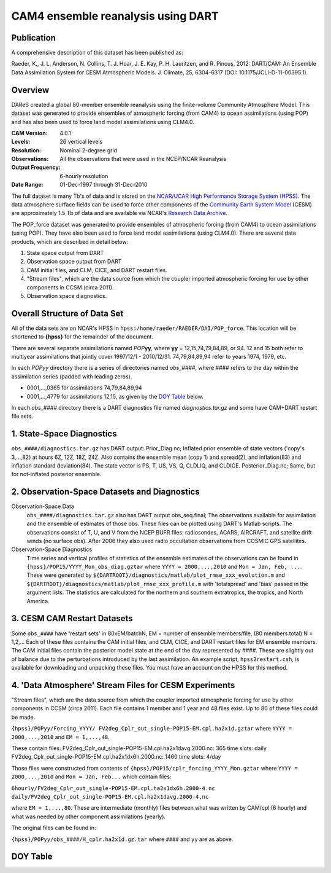 CAM4 ensemble reanalysis using DART
===================================

Publication
-----------

A comprehensive description of this dataset has been published as:

Raeder, K., J. L. Anderson, N. Collins, T. J. Hoar, J. E. Kay, P. H. Lauritzen, and R. Pincus, 2012: DART/CAM: An Ensemble Data Assimilation System for CESM Atmospheric Models. J. Climate, 25, 6304-6317 (DOI: 10.1175/JCLI-D-11-00395.1).

Overview
--------
DAReS created a global 80-member ensemble reanalysis using the finite-volume Community Atmosphere Model. This dataset was generated to provide ensembles of atmospheric forcing (from CAM4) to ocean assimilations (using POP) and has also been used to force land model assimilations using CLM4.0.

:CAM Version: 4.0.1
:Levels: 26 vertical levels
:Resolution: Nominal 2-degree grid
:Observations: All the observations that were used in the NCEP/NCAR Reanalysis
:Output Frequency: 6-hourly resolution
:Date Range: 01-Dec-1997 through 31-Dec-2010

The full dataset is many Tb's of data and is stored on the `NCAR/UCAR High Performance Storage System (HPSS) <https://www2.cisl.ucar.edu/resources/storage-and-file-systems/hpss>`__. The data atmosphere surface fields can be used to force other components of the `Community Earth System Model <http://www2.cesm.ucar.edu/>`__ (CESM) are approximately 1.5 Tb of data and are available via NCAR's `Research Data Archive <https://rda.ucar.edu/datasets/ds199.1>`__.

The POP_force dataset was generated to provide ensembles of atmospheric forcing (from CAM4) to ocean assimilations (using POP). They have also been used to force land model assimilations (using CLM4.0). There are several data products, which are described in detail below:

#. State space output from DART
#. Observation space output from DART
#. CAM initial files, and CLM, CICE, and DART restart files.
#. "Stream files", which are the data source from which the coupler imported atmospheric forcing for use by other components in CCSM (circa 2011).
#. Observation space diagnostics.

Overall Structure of Data Set 
-----------------------------

All of the data sets are on NCAR's HPSS in ``hpss:/home/raeder/RAEDER/DAI/POP_force``. This location will be shortened to **{hpss}** for the remainder of the document.

There are several separate assimilations named *POP*\ **yy**, where **yy** = 12,15,74,79,84,89, or 94. 12 and 15 both refer to multiyear assimilations that jointly cover 1997/12/1 - 2010/12/31. 74,79,84,89,94 refer to years 1974, 1979, etc.

In each *POPyy* directory there is a series of directories named *obs_####*, where #### refers to the day within the assimilation series (padded with leading zeros).

- 0001,...,0365 for assimilations 74,79,84,89,94
- 0001,...,4779 for assimilations 12,15, as given by the `DOY Table`_ below.

In each *obs_####* directory there is a DART diagnostics file named *diagnostics.tar.gz* and some have CAM+DART restart file sets.

1. State-Space Diagnostics
--------------------------

``obs_####/diagnostics.tar.gz`` has DART output: Prior_Diag.nc; Inflated prior ensemble of state vectors ('copy's 3,...,82) at hours 6Z, 12Z, 18Z, 24Z. Also contains the ensemble mean (copy 1) and spread(2), and inflation(83) and inflation standard deviation(84). The state vector is PS, T, US, VS, Q, CLDLIQ, and CLDICE. Posterior_Diag.nc; Same, but for not-inflated posterior ensemble.

2. Observation-Space Datasets and Diagnostics
---------------------------------------------

Observation-Space Data
  ``obs_####/diagnostics.tar.gz`` also has DART output obs_seq.final; The observations available for assimilation and the ensemble of estimates of those obs. These files can be plotted using DART's Matlab scripts. The observations consist of T, U, and V from the NCEP BUFR files: radiosondes, ACARS, AIRCRAFT, and satellite drift winds (no surface obs). After 2006 they also used radio occultation observations from COSMIC GPS satellites.

Observation-Space Diagnostics
  Time series and vertical profiles of statistics of the ensemble estimates of the observations can be found in ``{hpss}/POP15/YYYY_Mon_obs_diag.gztar`` where ``YYYY = 2000,...,2010`` and ``Mon = Jan, Feb, ...``. These were generated by ``${DARTROOT}/diagnostics/matlab/plot_rmse_xxx_evolution.m`` and  ``${DARTROOT}/diagnostics/matlab/plot_rmse_xxx_profile.m`` with 'totalspread' and 'bias' passed in the argument lists. The statistics are calculated for the northern and southern extratropics, the tropics, and North America.

3. CESM CAM Restart Datasets
----------------------------

Some ``obs_####`` have 'restart sets' in 80xEM/batchN, EM = number of ensemble members/file, (80 members total) N = 1,2,... Each of these files contains the CAM initial files, and CLM, CICE, and DART restart files for EM ensemble members. The CAM initial files contain the posterior model state at the end of the day represented by ####. These are slightly out of balance due to the perturbations introduced by the last assimilation. An example script, ``hpss2restart.csh``, is available for downloading and unpacking these files. You must have an account on the HPSS for this method.

4. 'Data Atmosphere' Stream Files for CESM Experiments
------------------------------------------------------

"Stream files", which are the data source from which the coupler imported atmospheric forcing for use by other components in CCSM (circa 2011). Each file contains 1 member and 1 year and 48 files exist. Up to 80 of these files could be made.

``{hpss}/POPyy/Forcing_YYYY/ FV2deg_Cplr_out_single-POP15-EM.cpl.ha2x1d.gztar`` where ``YYYY = 2000,...,2010`` and ``EM = 1,...,48``. 

These contain files:
FV2deg_Cplr_out_single-POP15-EM.cpl.ha2x1davg.2000.nc: 365 time slots: daily
FV2deg_Cplr_out_single-POP15-EM.cpl.ha2x1dx6h.2000.nc: 1460 time slots: 4/day

Those files were constructed from contents of ``{hpss}/POP15/cplr_forcing_YYYY_Mon.gztar`` where ``YYYY = 2000,...,2010`` and ``Mon = Jan, Feb...`` which contain files:

``6hourly/FV2deg_Cplr_out_single-POP15-EM.cpl.ha2x1dx6h.2000-4.nc``
``daily/FV2deg_Cplr_out_single-POP15-EM.cpl.ha2x1davg.2000-4.nc``

where ``EM = 1,...,80``. These are intermediate (monthly) files between what was written by CAM/cpl (6 hourly) and what was needed by other component assimilations (yearly).

The original files can be found in:

``{hpss}/POPyy/obs_####/H_cplr.ha2x1d.gz.tar`` where ``####`` and ``yy`` are as above.

DOY Table
---------
